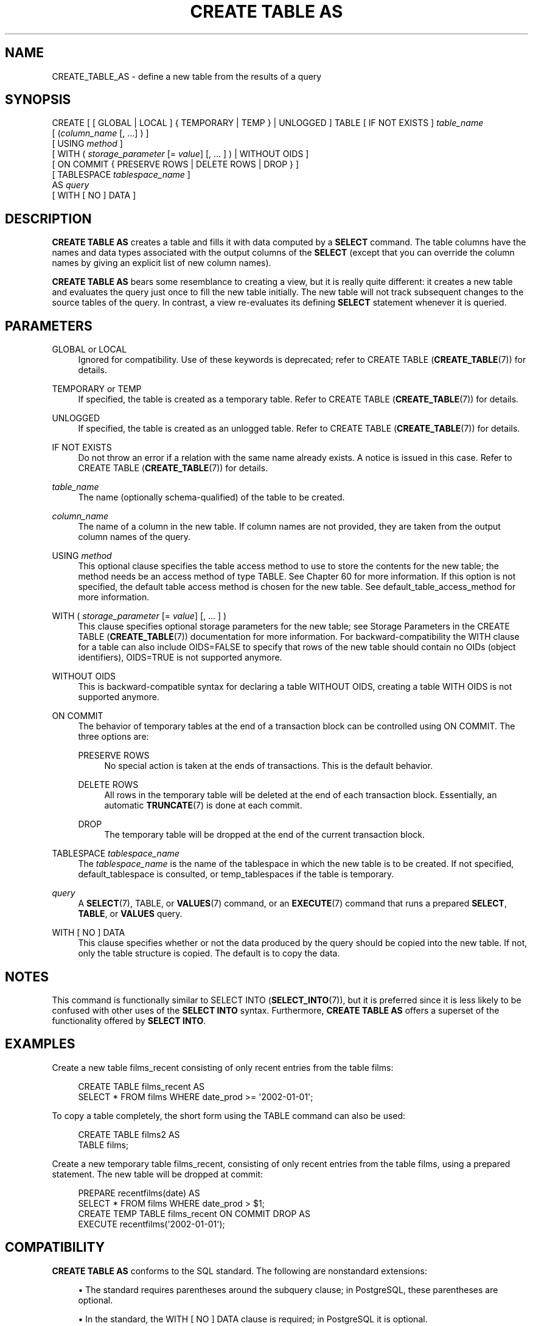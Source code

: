 '\" t
.\"     Title: CREATE TABLE AS
.\"    Author: The PostgreSQL Global Development Group
.\" Generator: DocBook XSL Stylesheets vsnapshot <http://docbook.sf.net/>
.\"      Date: 2022
.\"    Manual: PostgreSQL 13.7 Documentation
.\"    Source: PostgreSQL 13.7
.\"  Language: English
.\"
.TH "CREATE TABLE AS" "7" "2022" "PostgreSQL 13.7" "PostgreSQL 13.7 Documentation"
.\" -----------------------------------------------------------------
.\" * Define some portability stuff
.\" -----------------------------------------------------------------
.\" ~~~~~~~~~~~~~~~~~~~~~~~~~~~~~~~~~~~~~~~~~~~~~~~~~~~~~~~~~~~~~~~~~
.\" http://bugs.debian.org/507673
.\" http://lists.gnu.org/archive/html/groff/2009-02/msg00013.html
.\" ~~~~~~~~~~~~~~~~~~~~~~~~~~~~~~~~~~~~~~~~~~~~~~~~~~~~~~~~~~~~~~~~~
.ie \n(.g .ds Aq \(aq
.el       .ds Aq '
.\" -----------------------------------------------------------------
.\" * set default formatting
.\" -----------------------------------------------------------------
.\" disable hyphenation
.nh
.\" disable justification (adjust text to left margin only)
.ad l
.\" -----------------------------------------------------------------
.\" * MAIN CONTENT STARTS HERE *
.\" -----------------------------------------------------------------
.SH "NAME"
CREATE_TABLE_AS \- define a new table from the results of a query
.SH "SYNOPSIS"
.sp
.nf
CREATE [ [ GLOBAL | LOCAL ] { TEMPORARY | TEMP } | UNLOGGED ] TABLE [ IF NOT EXISTS ] \fItable_name\fR
    [ (\fIcolumn_name\fR [, \&.\&.\&.] ) ]
    [ USING \fImethod\fR ]
    [ WITH ( \fIstorage_parameter\fR [= \fIvalue\fR] [, \&.\&.\&. ] ) | WITHOUT OIDS ]
    [ ON COMMIT { PRESERVE ROWS | DELETE ROWS | DROP } ]
    [ TABLESPACE \fItablespace_name\fR ]
    AS \fIquery\fR
    [ WITH [ NO ] DATA ]
.fi
.SH "DESCRIPTION"
.PP
\fBCREATE TABLE AS\fR
creates a table and fills it with data computed by a
\fBSELECT\fR
command\&. The table columns have the names and data types associated with the output columns of the
\fBSELECT\fR
(except that you can override the column names by giving an explicit list of new column names)\&.
.PP
\fBCREATE TABLE AS\fR
bears some resemblance to creating a view, but it is really quite different: it creates a new table and evaluates the query just once to fill the new table initially\&. The new table will not track subsequent changes to the source tables of the query\&. In contrast, a view re\-evaluates its defining
\fBSELECT\fR
statement whenever it is queried\&.
.SH "PARAMETERS"
.PP
GLOBAL or LOCAL
.RS 4
Ignored for compatibility\&. Use of these keywords is deprecated; refer to
CREATE TABLE (\fBCREATE_TABLE\fR(7))
for details\&.
.RE
.PP
TEMPORARY or TEMP
.RS 4
If specified, the table is created as a temporary table\&. Refer to
CREATE TABLE (\fBCREATE_TABLE\fR(7))
for details\&.
.RE
.PP
UNLOGGED
.RS 4
If specified, the table is created as an unlogged table\&. Refer to
CREATE TABLE (\fBCREATE_TABLE\fR(7))
for details\&.
.RE
.PP
IF NOT EXISTS
.RS 4
Do not throw an error if a relation with the same name already exists\&. A notice is issued in this case\&. Refer to
CREATE TABLE (\fBCREATE_TABLE\fR(7))
for details\&.
.RE
.PP
\fItable_name\fR
.RS 4
The name (optionally schema\-qualified) of the table to be created\&.
.RE
.PP
\fIcolumn_name\fR
.RS 4
The name of a column in the new table\&. If column names are not provided, they are taken from the output column names of the query\&.
.RE
.PP
USING \fImethod\fR
.RS 4
This optional clause specifies the table access method to use to store the contents for the new table; the method needs be an access method of type
TABLE\&. See
Chapter\ \&60
for more information\&. If this option is not specified, the default table access method is chosen for the new table\&. See
default_table_access_method
for more information\&.
.RE
.PP
WITH ( \fIstorage_parameter\fR [= \fIvalue\fR] [, \&.\&.\&. ] )
.RS 4
This clause specifies optional storage parameters for the new table; see
Storage Parameters
in the
CREATE TABLE (\fBCREATE_TABLE\fR(7))
documentation for more information\&. For backward\-compatibility the
WITH
clause for a table can also include
OIDS=FALSE
to specify that rows of the new table should contain no OIDs (object identifiers),
OIDS=TRUE
is not supported anymore\&.
.RE
.PP
WITHOUT OIDS
.RS 4
This is backward\-compatible syntax for declaring a table
WITHOUT OIDS, creating a table
WITH OIDS
is not supported anymore\&.
.RE
.PP
ON COMMIT
.RS 4
The behavior of temporary tables at the end of a transaction block can be controlled using
ON COMMIT\&. The three options are:
.PP
PRESERVE ROWS
.RS 4
No special action is taken at the ends of transactions\&. This is the default behavior\&.
.RE
.PP
DELETE ROWS
.RS 4
All rows in the temporary table will be deleted at the end of each transaction block\&. Essentially, an automatic
\fBTRUNCATE\fR(7)
is done at each commit\&.
.RE
.PP
DROP
.RS 4
The temporary table will be dropped at the end of the current transaction block\&.
.RE
.RE
.PP
TABLESPACE \fItablespace_name\fR
.RS 4
The
\fItablespace_name\fR
is the name of the tablespace in which the new table is to be created\&. If not specified,
default_tablespace
is consulted, or
temp_tablespaces
if the table is temporary\&.
.RE
.PP
\fIquery\fR
.RS 4
A
\fBSELECT\fR(7),
TABLE, or
\fBVALUES\fR(7)
command, or an
\fBEXECUTE\fR(7)
command that runs a prepared
\fBSELECT\fR,
\fBTABLE\fR, or
\fBVALUES\fR
query\&.
.RE
.PP
WITH [ NO ] DATA
.RS 4
This clause specifies whether or not the data produced by the query should be copied into the new table\&. If not, only the table structure is copied\&. The default is to copy the data\&.
.RE
.SH "NOTES"
.PP
This command is functionally similar to
SELECT INTO (\fBSELECT_INTO\fR(7)), but it is preferred since it is less likely to be confused with other uses of the
\fBSELECT INTO\fR
syntax\&. Furthermore,
\fBCREATE TABLE AS\fR
offers a superset of the functionality offered by
\fBSELECT INTO\fR\&.
.SH "EXAMPLES"
.PP
Create a new table
films_recent
consisting of only recent entries from the table
films:
.sp
.if n \{\
.RS 4
.\}
.nf
CREATE TABLE films_recent AS
  SELECT * FROM films WHERE date_prod >= \*(Aq2002\-01\-01\*(Aq;
.fi
.if n \{\
.RE
.\}
.PP
To copy a table completely, the short form using the
TABLE
command can also be used:
.sp
.if n \{\
.RS 4
.\}
.nf
CREATE TABLE films2 AS
  TABLE films;
.fi
.if n \{\
.RE
.\}
.PP
Create a new temporary table
films_recent, consisting of only recent entries from the table
films, using a prepared statement\&. The new table will be dropped at commit:
.sp
.if n \{\
.RS 4
.\}
.nf
PREPARE recentfilms(date) AS
  SELECT * FROM films WHERE date_prod > $1;
CREATE TEMP TABLE films_recent ON COMMIT DROP AS
  EXECUTE recentfilms(\*(Aq2002\-01\-01\*(Aq);
.fi
.if n \{\
.RE
.\}
.SH "COMPATIBILITY"
.PP
\fBCREATE TABLE AS\fR
conforms to the
SQL
standard\&. The following are nonstandard extensions:
.sp
.RS 4
.ie n \{\
\h'-04'\(bu\h'+03'\c
.\}
.el \{\
.sp -1
.IP \(bu 2.3
.\}
The standard requires parentheses around the subquery clause; in
PostgreSQL, these parentheses are optional\&.
.RE
.sp
.RS 4
.ie n \{\
\h'-04'\(bu\h'+03'\c
.\}
.el \{\
.sp -1
.IP \(bu 2.3
.\}
In the standard, the
WITH [ NO ] DATA
clause is required; in PostgreSQL it is optional\&.
.RE
.sp
.RS 4
.ie n \{\
\h'-04'\(bu\h'+03'\c
.\}
.el \{\
.sp -1
.IP \(bu 2.3
.\}
PostgreSQL
handles temporary tables in a way rather different from the standard; see
CREATE TABLE (\fBCREATE_TABLE\fR(7))
for details\&.
.RE
.sp
.RS 4
.ie n \{\
\h'-04'\(bu\h'+03'\c
.\}
.el \{\
.sp -1
.IP \(bu 2.3
.\}
The
WITH
clause is a
PostgreSQL
extension; storage parameters are not in the standard\&.
.RE
.sp
.RS 4
.ie n \{\
\h'-04'\(bu\h'+03'\c
.\}
.el \{\
.sp -1
.IP \(bu 2.3
.\}
The
PostgreSQL
concept of tablespaces is not part of the standard\&. Hence, the clause
TABLESPACE
is an extension\&.
.RE
.SH "SEE ALSO"
CREATE MATERIALIZED VIEW (\fBCREATE_MATERIALIZED_VIEW\fR(7)), CREATE TABLE (\fBCREATE_TABLE\fR(7)), \fBEXECUTE\fR(7), \fBSELECT\fR(7), SELECT INTO (\fBSELECT_INTO\fR(7)), \fBVALUES\fR(7)
